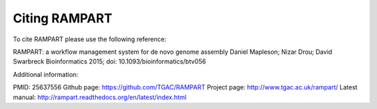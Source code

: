 .. _citing:

Citing RAMPART
==============

To cite RAMPART please use the following reference:

RAMPART: a workflow management system for de novo genome assembly
Daniel Mapleson; Nizar Drou; David Swarbreck
Bioinformatics 2015;
doi: 10.1093/bioinformatics/btv056


Additional information:

PMID: 25637556
Github page: https://github.com/TGAC/RAMPART
Project page: http://www.tgac.ac.uk/rampart/
Latest manual: http://rampart.readthedocs.org/en/latest/index.html

